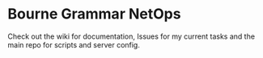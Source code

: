 * Bourne Grammar NetOps

Check out the wiki for documentation, Issues for my current tasks and the main repo for scripts and server config.
